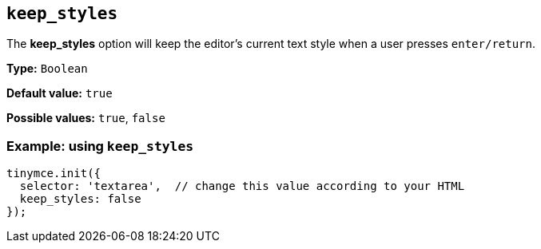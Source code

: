 [[keep_styles]]
== `+keep_styles+`

The *keep_styles* option will keep the editor's current text style when a user presses `+enter/return+`.

*Type:* `+Boolean+`

*Default value:* `+true+`

*Possible values:* `+true+`, `+false+`

=== Example: using `+keep_styles+`

[source,js]
----
tinymce.init({
  selector: 'textarea',  // change this value according to your HTML
  keep_styles: false
});
----

